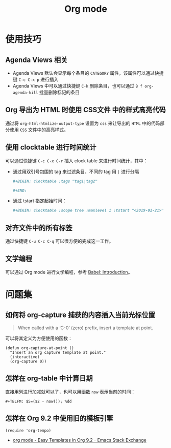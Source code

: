 #+TITLE:      Org mode

* 目录                                                    :TOC_4_gh:noexport:
- [[#使用技巧][使用技巧]]
  - [[#agenda-views-相关][Agenda Views 相关]]
  - [[#org-导出为-html-时使用-css文件-中的样式高亮代码][Org 导出为 HTML 时使用 CSS文件 中的样式高亮代码]]
  - [[#使用-clocktable-进行时间统计][使用 clocktable 进行时间统计]]
  - [[#对齐文件中的所有标签][对齐文件中的所有标签]]
  - [[#文学编程][文学编程]]
- [[#问题集][问题集]]
  - [[#如何将-org-capture-捕获的内容插入当前光标位置][如何将 org-capture 捕获的内容插入当前光标位置]]
  - [[#怎样在-org-table-中计算日期][怎样在 org-table 中计算日期]]
  - [[#怎样在-org-92-中使用旧的模板引擎][怎样在 Org 9.2 中使用旧的模板引擎]]

* 使用技巧
** Agenda Views 相关
   + Agenda Views 默认会显示每个条目的 ~CATEGORY~ 属性，该属性可以通过快捷键 ~C-c C-x p~ 进行插入
   + Agenda Views 中可以通过快捷键 ~C-k~ 删除条目，也可以通过 ~B f org-agenda-kill~ 批量删除标记的条目

** Org 导出为 HTML 时使用 CSS文件 中的样式高亮代码
   通过将 ~org-html-htmlize-output-type~ 设置为 ~css~ 来让导出的 ~HTML~ 中的代码部分使用 ~CSS~ 文件中的高亮样式。

** 使用 clocktable 进行时间统计
   可以通过快捷键 ~C-c C-x C-r~ 插入 clock table 来进行时间统计，其中：
   + 通过用双引号包围的 tag 来过滤条目，不同的 tag 用 ~|~ 进行分隔
     #+BEGIN_SRC org
       ,#+BEGIN: clocktable :tags "tag1|tag2"

       ,#+END:
     #+END_SRC

   + 通过 tstart 指定起始时间：
     #+BEGIN_SRC org
       ,#+BEGIN: clocktable :scope tree :maxlevel 1 :tstart "<2019-01-21>"
     #+END_SRC

** 对齐文件中的所有标签
   通过快捷键 ~C-u C-c C-q~ 可以很方便的完成这一工作。

** 文学编程
   可以通过 Org mode 进行文学编程，参考 [[https://orgmode.org/worg/org-contrib/babel/intro.html][Babel: Introduction]]。

* 问题集
** 如何将 org-capture 捕获的内容插入当前光标位置
   #+BEGIN_QUOTE
   When called with a ‘C-0’ (zero) prefix, insert a template at point.
   #+END_QUOTE

   可以将其定义为方便使用的函数：
   #+BEGIN_SRC elisp
     (defun org-capture-at-point ()
       "Insert an org capture template at point."
       (interactive)
       (org-capture 0))
   #+END_SRC

** 怎样在 org-table 中计算日期
   直接用列进行加减就可以了，也可以用函数 ~now~ 表示当前的时间：
   #+BEGIN_EXAMPLE
    ,#+TBLFM: $5=($2 - now()); %dd
   #+END_EXAMPLE

** 怎样在 Org 9.2 中使用旧的模板引擎
   #+BEGIN_SRC elisp
     (require 'org-tempo)
   #+END_SRC

   + [[https://emacs.stackexchange.com/questions/46988/easy-templates-in-org-9-2][org mode - Easy Templates in Org 9.2 - Emacs Stack Exchange]]
